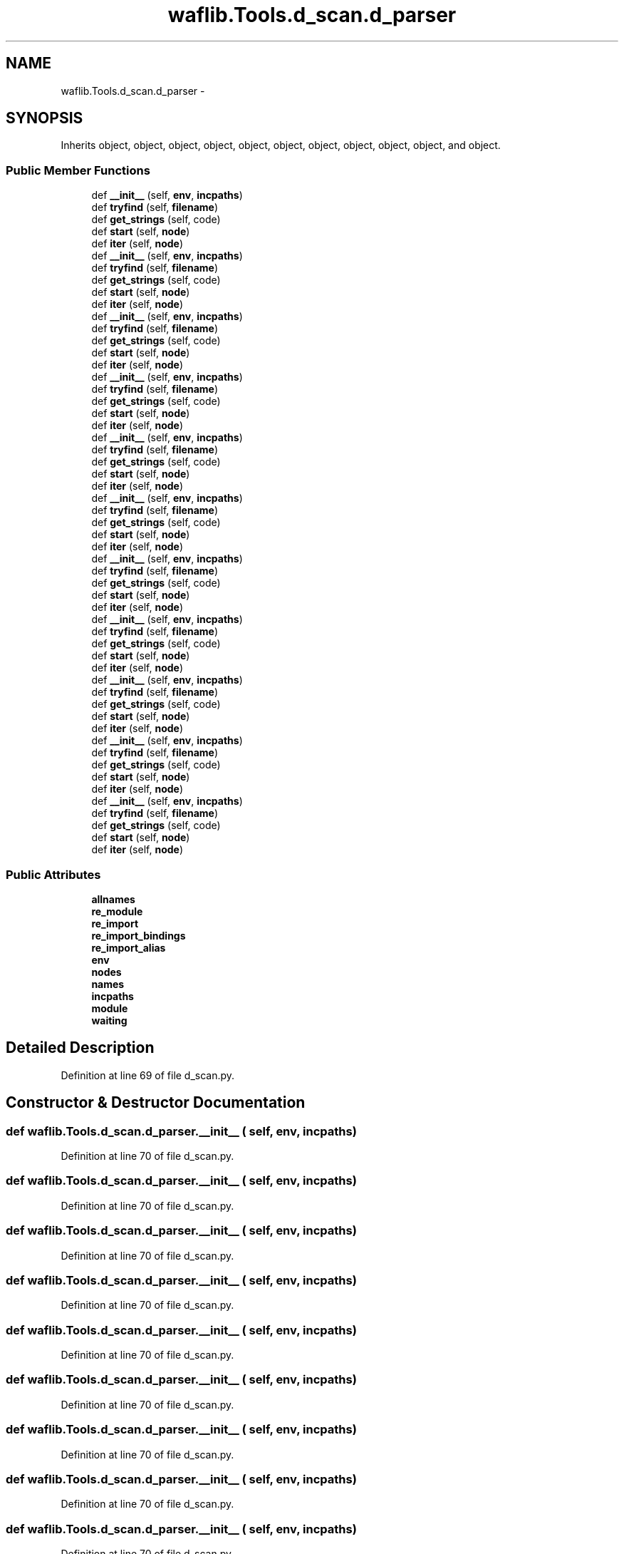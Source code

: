 .TH "waflib.Tools.d_scan.d_parser" 3 "Thu Apr 28 2016" "Audacity" \" -*- nroff -*-
.ad l
.nh
.SH NAME
waflib.Tools.d_scan.d_parser \- 
.SH SYNOPSIS
.br
.PP
.PP
Inherits object, object, object, object, object, object, object, object, object, object, and object\&.
.SS "Public Member Functions"

.in +1c
.ti -1c
.RI "def \fB__init__\fP (self, \fBenv\fP, \fBincpaths\fP)"
.br
.ti -1c
.RI "def \fBtryfind\fP (self, \fBfilename\fP)"
.br
.ti -1c
.RI "def \fBget_strings\fP (self, code)"
.br
.ti -1c
.RI "def \fBstart\fP (self, \fBnode\fP)"
.br
.ti -1c
.RI "def \fBiter\fP (self, \fBnode\fP)"
.br
.ti -1c
.RI "def \fB__init__\fP (self, \fBenv\fP, \fBincpaths\fP)"
.br
.ti -1c
.RI "def \fBtryfind\fP (self, \fBfilename\fP)"
.br
.ti -1c
.RI "def \fBget_strings\fP (self, code)"
.br
.ti -1c
.RI "def \fBstart\fP (self, \fBnode\fP)"
.br
.ti -1c
.RI "def \fBiter\fP (self, \fBnode\fP)"
.br
.ti -1c
.RI "def \fB__init__\fP (self, \fBenv\fP, \fBincpaths\fP)"
.br
.ti -1c
.RI "def \fBtryfind\fP (self, \fBfilename\fP)"
.br
.ti -1c
.RI "def \fBget_strings\fP (self, code)"
.br
.ti -1c
.RI "def \fBstart\fP (self, \fBnode\fP)"
.br
.ti -1c
.RI "def \fBiter\fP (self, \fBnode\fP)"
.br
.ti -1c
.RI "def \fB__init__\fP (self, \fBenv\fP, \fBincpaths\fP)"
.br
.ti -1c
.RI "def \fBtryfind\fP (self, \fBfilename\fP)"
.br
.ti -1c
.RI "def \fBget_strings\fP (self, code)"
.br
.ti -1c
.RI "def \fBstart\fP (self, \fBnode\fP)"
.br
.ti -1c
.RI "def \fBiter\fP (self, \fBnode\fP)"
.br
.ti -1c
.RI "def \fB__init__\fP (self, \fBenv\fP, \fBincpaths\fP)"
.br
.ti -1c
.RI "def \fBtryfind\fP (self, \fBfilename\fP)"
.br
.ti -1c
.RI "def \fBget_strings\fP (self, code)"
.br
.ti -1c
.RI "def \fBstart\fP (self, \fBnode\fP)"
.br
.ti -1c
.RI "def \fBiter\fP (self, \fBnode\fP)"
.br
.ti -1c
.RI "def \fB__init__\fP (self, \fBenv\fP, \fBincpaths\fP)"
.br
.ti -1c
.RI "def \fBtryfind\fP (self, \fBfilename\fP)"
.br
.ti -1c
.RI "def \fBget_strings\fP (self, code)"
.br
.ti -1c
.RI "def \fBstart\fP (self, \fBnode\fP)"
.br
.ti -1c
.RI "def \fBiter\fP (self, \fBnode\fP)"
.br
.ti -1c
.RI "def \fB__init__\fP (self, \fBenv\fP, \fBincpaths\fP)"
.br
.ti -1c
.RI "def \fBtryfind\fP (self, \fBfilename\fP)"
.br
.ti -1c
.RI "def \fBget_strings\fP (self, code)"
.br
.ti -1c
.RI "def \fBstart\fP (self, \fBnode\fP)"
.br
.ti -1c
.RI "def \fBiter\fP (self, \fBnode\fP)"
.br
.ti -1c
.RI "def \fB__init__\fP (self, \fBenv\fP, \fBincpaths\fP)"
.br
.ti -1c
.RI "def \fBtryfind\fP (self, \fBfilename\fP)"
.br
.ti -1c
.RI "def \fBget_strings\fP (self, code)"
.br
.ti -1c
.RI "def \fBstart\fP (self, \fBnode\fP)"
.br
.ti -1c
.RI "def \fBiter\fP (self, \fBnode\fP)"
.br
.ti -1c
.RI "def \fB__init__\fP (self, \fBenv\fP, \fBincpaths\fP)"
.br
.ti -1c
.RI "def \fBtryfind\fP (self, \fBfilename\fP)"
.br
.ti -1c
.RI "def \fBget_strings\fP (self, code)"
.br
.ti -1c
.RI "def \fBstart\fP (self, \fBnode\fP)"
.br
.ti -1c
.RI "def \fBiter\fP (self, \fBnode\fP)"
.br
.ti -1c
.RI "def \fB__init__\fP (self, \fBenv\fP, \fBincpaths\fP)"
.br
.ti -1c
.RI "def \fBtryfind\fP (self, \fBfilename\fP)"
.br
.ti -1c
.RI "def \fBget_strings\fP (self, code)"
.br
.ti -1c
.RI "def \fBstart\fP (self, \fBnode\fP)"
.br
.ti -1c
.RI "def \fBiter\fP (self, \fBnode\fP)"
.br
.ti -1c
.RI "def \fB__init__\fP (self, \fBenv\fP, \fBincpaths\fP)"
.br
.ti -1c
.RI "def \fBtryfind\fP (self, \fBfilename\fP)"
.br
.ti -1c
.RI "def \fBget_strings\fP (self, code)"
.br
.ti -1c
.RI "def \fBstart\fP (self, \fBnode\fP)"
.br
.ti -1c
.RI "def \fBiter\fP (self, \fBnode\fP)"
.br
.in -1c
.SS "Public Attributes"

.in +1c
.ti -1c
.RI "\fBallnames\fP"
.br
.ti -1c
.RI "\fBre_module\fP"
.br
.ti -1c
.RI "\fBre_import\fP"
.br
.ti -1c
.RI "\fBre_import_bindings\fP"
.br
.ti -1c
.RI "\fBre_import_alias\fP"
.br
.ti -1c
.RI "\fBenv\fP"
.br
.ti -1c
.RI "\fBnodes\fP"
.br
.ti -1c
.RI "\fBnames\fP"
.br
.ti -1c
.RI "\fBincpaths\fP"
.br
.ti -1c
.RI "\fBmodule\fP"
.br
.ti -1c
.RI "\fBwaiting\fP"
.br
.in -1c
.SH "Detailed Description"
.PP 
Definition at line 69 of file d_scan\&.py\&.
.SH "Constructor & Destructor Documentation"
.PP 
.SS "def waflib\&.Tools\&.d_scan\&.d_parser\&.__init__ ( self,  env,  incpaths)"

.PP
Definition at line 70 of file d_scan\&.py\&.
.SS "def waflib\&.Tools\&.d_scan\&.d_parser\&.__init__ ( self,  env,  incpaths)"

.PP
Definition at line 70 of file d_scan\&.py\&.
.SS "def waflib\&.Tools\&.d_scan\&.d_parser\&.__init__ ( self,  env,  incpaths)"

.PP
Definition at line 70 of file d_scan\&.py\&.
.SS "def waflib\&.Tools\&.d_scan\&.d_parser\&.__init__ ( self,  env,  incpaths)"

.PP
Definition at line 70 of file d_scan\&.py\&.
.SS "def waflib\&.Tools\&.d_scan\&.d_parser\&.__init__ ( self,  env,  incpaths)"

.PP
Definition at line 70 of file d_scan\&.py\&.
.SS "def waflib\&.Tools\&.d_scan\&.d_parser\&.__init__ ( self,  env,  incpaths)"

.PP
Definition at line 70 of file d_scan\&.py\&.
.SS "def waflib\&.Tools\&.d_scan\&.d_parser\&.__init__ ( self,  env,  incpaths)"

.PP
Definition at line 70 of file d_scan\&.py\&.
.SS "def waflib\&.Tools\&.d_scan\&.d_parser\&.__init__ ( self,  env,  incpaths)"

.PP
Definition at line 70 of file d_scan\&.py\&.
.SS "def waflib\&.Tools\&.d_scan\&.d_parser\&.__init__ ( self,  env,  incpaths)"

.PP
Definition at line 70 of file d_scan\&.py\&.
.SS "def waflib\&.Tools\&.d_scan\&.d_parser\&.__init__ ( self,  env,  incpaths)"

.PP
Definition at line 70 of file d_scan\&.py\&.
.SS "def waflib\&.Tools\&.d_scan\&.d_parser\&.__init__ ( self,  env,  incpaths)"

.PP
Definition at line 70 of file d_scan\&.py\&.
.SH "Member Function Documentation"
.PP 
.SS "def waflib\&.Tools\&.d_scan\&.d_parser\&.get_strings ( self,  code)"

.PP
Definition at line 91 of file d_scan\&.py\&.
.SS "def waflib\&.Tools\&.d_scan\&.d_parser\&.get_strings ( self,  code)"

.PP
Definition at line 91 of file d_scan\&.py\&.
.SS "def waflib\&.Tools\&.d_scan\&.d_parser\&.get_strings ( self,  code)"

.PP
Definition at line 91 of file d_scan\&.py\&.
.SS "def waflib\&.Tools\&.d_scan\&.d_parser\&.get_strings ( self,  code)"

.PP
Definition at line 91 of file d_scan\&.py\&.
.SS "def waflib\&.Tools\&.d_scan\&.d_parser\&.get_strings ( self,  code)"

.PP
Definition at line 91 of file d_scan\&.py\&.
.SS "def waflib\&.Tools\&.d_scan\&.d_parser\&.get_strings ( self,  code)"

.PP
Definition at line 91 of file d_scan\&.py\&.
.SS "def waflib\&.Tools\&.d_scan\&.d_parser\&.get_strings ( self,  code)"

.PP
Definition at line 91 of file d_scan\&.py\&.
.SS "def waflib\&.Tools\&.d_scan\&.d_parser\&.get_strings ( self,  code)"

.PP
Definition at line 91 of file d_scan\&.py\&.
.SS "def waflib\&.Tools\&.d_scan\&.d_parser\&.get_strings ( self,  code)"

.PP
Definition at line 91 of file d_scan\&.py\&.
.SS "def waflib\&.Tools\&.d_scan\&.d_parser\&.get_strings ( self,  code)"

.PP
Definition at line 91 of file d_scan\&.py\&.
.SS "def waflib\&.Tools\&.d_scan\&.d_parser\&.get_strings ( self,  code)"

.PP
Definition at line 91 of file d_scan\&.py\&.
.SS "def waflib\&.Tools\&.d_scan\&.d_parser\&.iter ( self,  node)"

.PP
Definition at line 116 of file d_scan\&.py\&.
.SS "def waflib\&.Tools\&.d_scan\&.d_parser\&.iter ( self,  node)"

.PP
Definition at line 116 of file d_scan\&.py\&.
.SS "def waflib\&.Tools\&.d_scan\&.d_parser\&.iter ( self,  node)"

.PP
Definition at line 116 of file d_scan\&.py\&.
.SS "def waflib\&.Tools\&.d_scan\&.d_parser\&.iter ( self,  node)"

.PP
Definition at line 116 of file d_scan\&.py\&.
.SS "def waflib\&.Tools\&.d_scan\&.d_parser\&.iter ( self,  node)"

.PP
Definition at line 116 of file d_scan\&.py\&.
.SS "def waflib\&.Tools\&.d_scan\&.d_parser\&.iter ( self,  node)"

.PP
Definition at line 116 of file d_scan\&.py\&.
.SS "def waflib\&.Tools\&.d_scan\&.d_parser\&.iter ( self,  node)"

.PP
Definition at line 116 of file d_scan\&.py\&.
.SS "def waflib\&.Tools\&.d_scan\&.d_parser\&.iter ( self,  node)"

.PP
Definition at line 116 of file d_scan\&.py\&.
.SS "def waflib\&.Tools\&.d_scan\&.d_parser\&.iter ( self,  node)"

.PP
Definition at line 116 of file d_scan\&.py\&.
.SS "def waflib\&.Tools\&.d_scan\&.d_parser\&.iter ( self,  node)"

.PP
Definition at line 116 of file d_scan\&.py\&.
.SS "def waflib\&.Tools\&.d_scan\&.d_parser\&.iter ( self,  node)"

.PP
Definition at line 116 of file d_scan\&.py\&.
.SS "def waflib\&.Tools\&.d_scan\&.d_parser\&.start ( self,  node)"

.PP
Definition at line 111 of file d_scan\&.py\&.
.SS "def waflib\&.Tools\&.d_scan\&.d_parser\&.start ( self,  node)"

.PP
Definition at line 111 of file d_scan\&.py\&.
.SS "def waflib\&.Tools\&.d_scan\&.d_parser\&.start ( self,  node)"

.PP
Definition at line 111 of file d_scan\&.py\&.
.SS "def waflib\&.Tools\&.d_scan\&.d_parser\&.start ( self,  node)"

.PP
Definition at line 111 of file d_scan\&.py\&.
.SS "def waflib\&.Tools\&.d_scan\&.d_parser\&.start ( self,  node)"

.PP
Definition at line 111 of file d_scan\&.py\&.
.SS "def waflib\&.Tools\&.d_scan\&.d_parser\&.start ( self,  node)"

.PP
Definition at line 111 of file d_scan\&.py\&.
.SS "def waflib\&.Tools\&.d_scan\&.d_parser\&.start ( self,  node)"

.PP
Definition at line 111 of file d_scan\&.py\&.
.SS "def waflib\&.Tools\&.d_scan\&.d_parser\&.start ( self,  node)"

.PP
Definition at line 111 of file d_scan\&.py\&.
.SS "def waflib\&.Tools\&.d_scan\&.d_parser\&.start ( self,  node)"

.PP
Definition at line 111 of file d_scan\&.py\&.
.SS "def waflib\&.Tools\&.d_scan\&.d_parser\&.start ( self,  node)"

.PP
Definition at line 111 of file d_scan\&.py\&.
.SS "def waflib\&.Tools\&.d_scan\&.d_parser\&.start ( self,  node)"

.PP
Definition at line 111 of file d_scan\&.py\&.
.SS "def waflib\&.Tools\&.d_scan\&.d_parser\&.tryfind ( self,  filename)"

.PP
Definition at line 80 of file d_scan\&.py\&.
.SS "def waflib\&.Tools\&.d_scan\&.d_parser\&.tryfind ( self,  filename)"

.PP
Definition at line 80 of file d_scan\&.py\&.
.SS "def waflib\&.Tools\&.d_scan\&.d_parser\&.tryfind ( self,  filename)"

.PP
Definition at line 80 of file d_scan\&.py\&.
.SS "def waflib\&.Tools\&.d_scan\&.d_parser\&.tryfind ( self,  filename)"

.PP
Definition at line 80 of file d_scan\&.py\&.
.SS "def waflib\&.Tools\&.d_scan\&.d_parser\&.tryfind ( self,  filename)"

.PP
Definition at line 80 of file d_scan\&.py\&.
.SS "def waflib\&.Tools\&.d_scan\&.d_parser\&.tryfind ( self,  filename)"

.PP
Definition at line 80 of file d_scan\&.py\&.
.SS "def waflib\&.Tools\&.d_scan\&.d_parser\&.tryfind ( self,  filename)"

.PP
Definition at line 80 of file d_scan\&.py\&.
.SS "def waflib\&.Tools\&.d_scan\&.d_parser\&.tryfind ( self,  filename)"

.PP
Definition at line 80 of file d_scan\&.py\&.
.SS "def waflib\&.Tools\&.d_scan\&.d_parser\&.tryfind ( self,  filename)"

.PP
Definition at line 80 of file d_scan\&.py\&.
.SS "def waflib\&.Tools\&.d_scan\&.d_parser\&.tryfind ( self,  filename)"

.PP
Definition at line 80 of file d_scan\&.py\&.
.SS "def waflib\&.Tools\&.d_scan\&.d_parser\&.tryfind ( self,  filename)"

.PP
Definition at line 80 of file d_scan\&.py\&.
.SH "Member Data Documentation"
.PP 
.SS "waflib\&.Tools\&.d_scan\&.d_parser\&.allnames"

.PP
Definition at line 71 of file d_scan\&.py\&.
.SS "waflib\&.Tools\&.d_scan\&.d_parser\&.env"

.PP
Definition at line 76 of file d_scan\&.py\&.
.SS "waflib\&.Tools\&.d_scan\&.d_parser\&.incpaths"

.PP
Definition at line 79 of file d_scan\&.py\&.
.SS "waflib\&.Tools\&.d_scan\&.d_parser\&.module"

.PP
Definition at line 92 of file d_scan\&.py\&.
.SS "waflib\&.Tools\&.d_scan\&.d_parser\&.names"

.PP
Definition at line 78 of file d_scan\&.py\&.
.SS "waflib\&.Tools\&.d_scan\&.d_parser\&.nodes"

.PP
Definition at line 77 of file d_scan\&.py\&.
.SS "waflib\&.Tools\&.d_scan\&.d_parser\&.re_import"

.PP
Definition at line 73 of file d_scan\&.py\&.
.SS "waflib\&.Tools\&.d_scan\&.d_parser\&.re_import_alias"

.PP
Definition at line 75 of file d_scan\&.py\&.
.SS "waflib\&.Tools\&.d_scan\&.d_parser\&.re_import_bindings"

.PP
Definition at line 74 of file d_scan\&.py\&.
.SS "waflib\&.Tools\&.d_scan\&.d_parser\&.re_module"

.PP
Definition at line 72 of file d_scan\&.py\&.
.SS "waflib\&.Tools\&.d_scan\&.d_parser\&.waiting"

.PP
Definition at line 112 of file d_scan\&.py\&.

.SH "Author"
.PP 
Generated automatically by Doxygen for Audacity from the source code\&.
